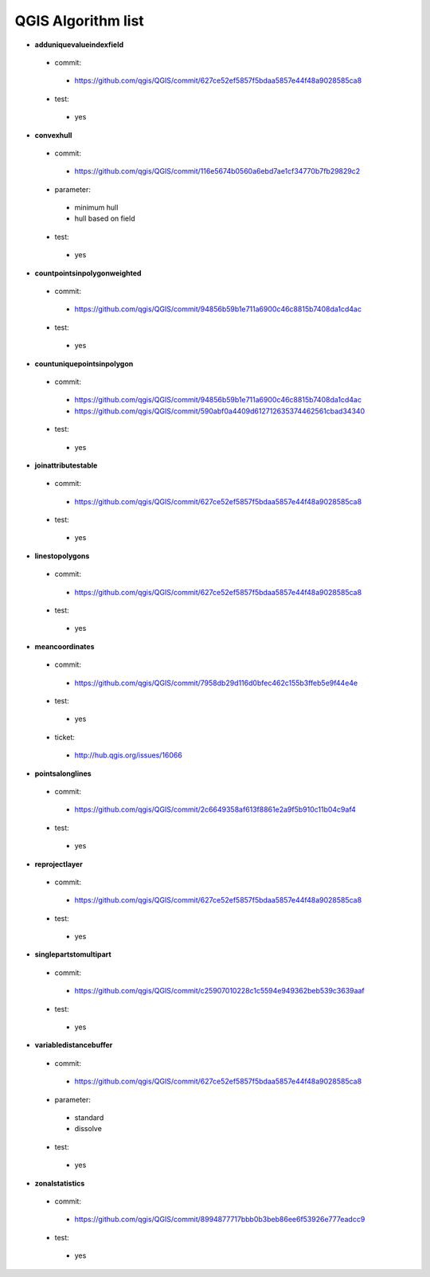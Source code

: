 ###################
QGIS Algorithm list
###################

* **adduniquevalueindexfield** 

 * commit: 

  * https://github.com/qgis/QGIS/commit/627ce52ef5857f5bdaa5857e44f48a9028585ca8 

 * test: 

  * yes 

* **convexhull** 

 * commit: 

  * https://github.com/qgis/QGIS/commit/116e5674b0560a6ebd7ae1cf34770b7fb29829c2 

 * parameter: 

  * minimum hull 

  * hull based on field 

 * test: 

  * yes 

* **countpointsinpolygonweighted** 

 * commit: 

  * https://github.com/qgis/QGIS/commit/94856b59b1e711a6900c46c8815b7408da1cd4ac 

 * test: 

  * yes 

* **countuniquepointsinpolygon** 

 * commit: 

  * https://github.com/qgis/QGIS/commit/94856b59b1e711a6900c46c8815b7408da1cd4ac 

  * https://github.com/qgis/QGIS/commit/590abf0a4409d612712635374462561cbad34340 

 * test: 

  * yes 

* **joinattributestable** 

 * commit: 

  * https://github.com/qgis/QGIS/commit/627ce52ef5857f5bdaa5857e44f48a9028585ca8 

 * test: 

  * yes 

* **linestopolygons** 

 * commit: 

  * https://github.com/qgis/QGIS/commit/627ce52ef5857f5bdaa5857e44f48a9028585ca8 

 * test: 

  * yes 

* **meancoordinates** 

 * commit: 

  * https://github.com/qgis/QGIS/commit/7958db29d116d0bfec462c155b3ffeb5e9f44e4e 

 * test: 

  * yes 

 * ticket: 

  * http://hub.qgis.org/issues/16066 

* **pointsalonglines** 

 * commit: 

  * https://github.com/qgis/QGIS/commit/2c6649358af613f8861e2a9f5b910c11b04c9af4 

 * test: 

  * yes 

* **reprojectlayer** 

 * commit: 

  * https://github.com/qgis/QGIS/commit/627ce52ef5857f5bdaa5857e44f48a9028585ca8 

 * test: 

  * yes 

* **singlepartstomultipart** 

 * commit: 

  * https://github.com/qgis/QGIS/commit/c25907010228c1c5594e949362beb539c3639aaf 

 * test: 

  * yes 

* **variabledistancebuffer** 

 * commit: 

  * https://github.com/qgis/QGIS/commit/627ce52ef5857f5bdaa5857e44f48a9028585ca8 

 * parameter: 

  * standard 

  * dissolve 

 * test: 

  * yes 

* **zonalstatistics** 

 * commit: 

  * https://github.com/qgis/QGIS/commit/8994877717bbb0b3beb86ee6f53926e777eadcc9 

 * test: 

  * yes 


